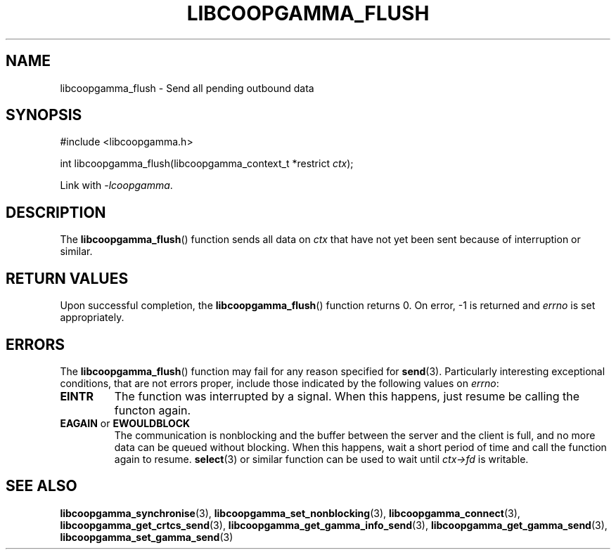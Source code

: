 .TH LIBCOOPGAMMA_FLUSH 3 LIBCOOPGAMMA
.SH "NAME"
libcoopgamma_flush - Send all pending outbound data
.SH "SYNOPSIS"
.nf
#include <libcoopgamma.h>

int libcoopgamma_flush(libcoopgamma_context_t *restrict \fIctx\fP);
.fi
.P
Link with
.IR -lcoopgamma .
.SH "DESCRIPTION"
The
.BR libcoopgamma_flush ()
function sends all data on
.I ctx
that have not yet been sent because of
interruption or similar.
.SH "RETURN VALUES"
Upon successful completion, the
.BR libcoopgamma_flush ()
function returns 0. On error, -1 is returned and
.I errno
is set appropriately.
.SH "ERRORS"
The
.BR libcoopgamma_flush ()
function may fail for any reason specified for
.BR send (3).
Particularly interesting exceptional
conditions, that are not errors proper, include
those indicated by the following values on
.IR errno :
.TP
.B EINTR
The function was interrupted by a signal. When
this happens, just resume be calling the functon
again.
.TP
.BR EAGAIN " or " EWOULDBLOCK
The communication is nonblocking and the buffer
between the server and the client is full,
and no more data can be queued without blocking.
When this happens, wait a short period of time
and call the function again to resume.
.BR select (3)
or similar function can be used to wait until
.I ctx->fd
is writable.
.SH "SEE ALSO"
.BR libcoopgamma_synchronise (3),
.BR libcoopgamma_set_nonblocking (3),
.BR libcoopgamma_connect (3),
.BR libcoopgamma_get_crtcs_send (3),
.BR libcoopgamma_get_gamma_info_send (3),
.BR libcoopgamma_get_gamma_send (3),
.BR libcoopgamma_set_gamma_send (3)
